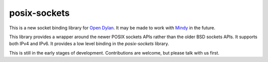 posix-sockets
=============

This is a new socket binding library for `Open Dylan`_. It may
be made to work with `Mindy`_ in the future.

This library provides a wrapper around the newer POSIX sockets
APIs rather than the older BSD sockets APIs. It supports both
IPv4 and IPv6. It provides a low level binding in the
`posix-sockets` library.

This is still in the early stages of development. Contributions
are welcome, but please talk with us first.

.. _Open Dylan: http://opendylan.org/
.. _Mindy: https://github.com/project-mindy/mindy/

